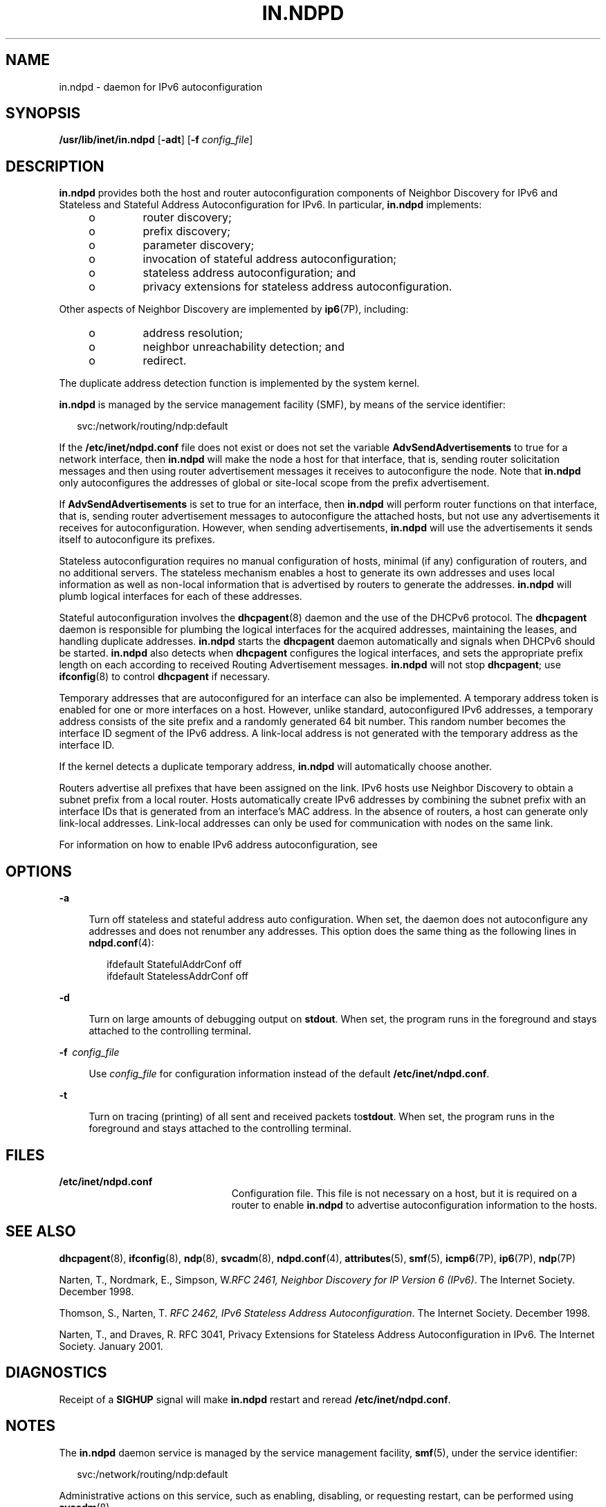 '\" te
.\" Copyright (C) 2003, Sun Microsystems, Inc. All Rights Reserved
.\" The contents of this file are subject to the terms of the Common Development and Distribution License (the "License").  You may not use this file except in compliance with the License.
.\" You can obtain a copy of the license at usr/src/OPENSOLARIS.LICENSE or http://www.opensolaris.org/os/licensing.  See the License for the specific language governing permissions and limitations under the License.
.\" When distributing Covered Code, include this CDDL HEADER in each file and include the License file at usr/src/OPENSOLARIS.LICENSE.  If applicable, add the following below this CDDL HEADER, with the fields enclosed by brackets "[]" replaced with your own identifying information: Portions Copyright [yyyy] [name of copyright owner]
.TH IN.NDPD 8 "Sep 02, 2015"
.SH NAME
in.ndpd \- daemon for IPv6 autoconfiguration
.SH SYNOPSIS
.LP
.nf
\fB/usr/lib/inet/in.ndpd\fR [\fB-adt\fR] [\fB-f\fR \fIconfig_file\fR]
.fi

.SH DESCRIPTION
.LP
\fBin.ndpd\fR provides both the host and router autoconfiguration components of
Neighbor Discovery for IPv6 and Stateless and Stateful Address
Autoconfiguration for IPv6. In particular, \fBin.ndpd\fR implements:
.RS +4
.TP
.ie t \(bu
.el o
router discovery;
.RE
.RS +4
.TP
.ie t \(bu
.el o
prefix discovery;
.RE
.RS +4
.TP
.ie t \(bu
.el o
parameter discovery;
.RE
.RS +4
.TP
.ie t \(bu
.el o
invocation of stateful address autoconfiguration;
.RE
.RS +4
.TP
.ie t \(bu
.el o
stateless address autoconfiguration; and
.RE
.RS +4
.TP
.ie t \(bu
.el o
privacy extensions for stateless address autoconfiguration.
.RE
.sp
.LP
Other aspects of Neighbor Discovery are implemented by \fBip6\fR(7P),
including:
.RS +4
.TP
.ie t \(bu
.el o
address resolution;
.RE
.RS +4
.TP
.ie t \(bu
.el o
neighbor unreachability detection; and
.RE
.RS +4
.TP
.ie t \(bu
.el o
redirect.
.RE
.sp
.LP
The duplicate address detection function is implemented by the system kernel.
.sp
.LP
\fBin.ndpd\fR is managed by the service management facility (SMF), by means of
the service identifier:
.sp
.in +2
.nf
svc:/network/routing/ndp:default
.fi
.in -2
.sp

.sp
.LP
If the \fB/etc/inet/ndpd.conf\fR file does not exist or does not set the
variable \fBAdvSendAdvertisements\fR to true for a network interface, then
\fBin.ndpd\fR will make the node a host for that interface, that is, sending
router solicitation messages and then using router advertisement messages it
receives to autoconfigure the node. Note that \fBin.ndpd\fR only autoconfigures
the addresses of global or site-local scope from the prefix advertisement.
.sp
.LP
If \fBAdvSendAdvertisements\fR is set to true for an interface, then
\fBin.ndpd\fR will perform router functions on that interface, that is, sending
router advertisement messages to autoconfigure the attached hosts, but not use
any advertisements it receives for autoconfiguration. However, when sending
advertisements, \fBin.ndpd\fR will use the advertisements it sends itself to
autoconfigure its prefixes.
.sp
.LP
Stateless autoconfiguration requires no manual configuration of hosts, minimal
(if any) configuration of routers, and no additional servers. The stateless
mechanism enables a host to generate its own addresses and uses local
information as well as non-local information that is advertised by routers to
generate the addresses. \fBin.ndpd\fR will plumb logical interfaces for each of
these addresses.
.sp
.LP
Stateful autoconfiguration involves the \fBdhcpagent\fR(8) daemon and the use
of the DHCPv6 protocol. The \fBdhcpagent\fR daemon is responsible for plumbing
the logical interfaces for the acquired addresses, maintaining the leases, and
handling duplicate addresses. \fBin.ndpd\fR starts the \fBdhcpagent\fR daemon
automatically and signals when DHCPv6 should be started. \fBin.ndpd\fR also
detects when \fBdhcpagent\fR configures the logical interfaces, and sets the
appropriate prefix length on each according to received Routing Advertisement
messages. \fBin.ndpd\fR will not stop \fBdhcpagent\fR; use \fBifconfig\fR(8)
to control \fBdhcpagent\fR if necessary.
.sp
.LP
Temporary addresses that are autoconfigured for an interface can also be
implemented. A temporary address token is enabled for one or more interfaces on
a host. However, unlike standard, autoconfigured IPv6 addresses, a temporary
address consists of the site prefix and a randomly generated 64 bit number.
This random number becomes the interface ID segment of the IPv6 address. A
link-local address is not generated with the temporary address as the interface
ID.
.sp
.LP
If the kernel detects a duplicate temporary address, \fBin.ndpd\fR will
automatically choose another.
.sp
.LP
Routers advertise all prefixes that have been assigned on the link. IPv6 hosts
use Neighbor Discovery to obtain a subnet prefix from a local router. Hosts
automatically create IPv6 addresses by combining the subnet prefix with an
interface IDs that is generated from an interface's MAC address. In the absence
of routers, a host can generate only link-local addresses. Link-local addresses
can only be used for communication with nodes on the same link.
.sp
.LP
For information on how to enable IPv6 address autoconfiguration, see \fI\fR
.SH OPTIONS
.sp
.ne 2
.na
\fB\fB-a\fR\fR
.ad
.sp .6
.RS 4n
Turn off stateless and stateful address auto configuration. When set, the
daemon does not autoconfigure any addresses and does not renumber any
addresses. This option does the same thing as the following lines in
\fBndpd.conf\fR(4):
.sp
.in +2
.nf
ifdefault StatefulAddrConf off
ifdefault StatelessAddrConf off
.fi
.in -2
.RE

.sp
.ne 2
.na
\fB\fB-d\fR\fR
.ad
.sp .6
.RS 4n
Turn on large amounts of debugging output on \fBstdout\fR. When set, the
program runs in the foreground and stays attached to the controlling terminal.
.RE

.sp
.ne 2
.na
\fB\fB-f\fR \ \fIconfig_file\fR\fR
.ad
.sp .6
.RS 4n
Use \fIconfig_file\fR for configuration information instead of the default
\fB/etc/inet/ndpd.conf\fR.
.RE

.sp
.ne 2
.na
\fB\fB-t\fR\fR
.ad
.sp .6
.RS 4n
Turn on tracing (printing) of all sent and received packets to\fBstdout\fR.
When set, the program runs in the foreground and stays attached to the
controlling terminal.
.RE

.SH FILES
.ne 2
.na
\fB\fB/etc/inet/ndpd.conf\fR\fR
.ad
.RS 23n
Configuration file. This file is not necessary on a host, but it is required on
a router to enable \fBin.ndpd\fR to advertise autoconfiguration information to
the hosts.
.RE

.SH SEE ALSO
.LP
\fBdhcpagent\fR(8), \fBifconfig\fR(8), \fBndp\fR(8),
\fBsvcadm\fR(8), \fBndpd.conf\fR(4), \fBattributes\fR(5), \fBsmf\fR(5),
\fBicmp6\fR(7P), \fBip6\fR(7P), \fBndp\fR(7P)
.sp
.LP
Narten, T., Nordmark, E., Simpson, W.\fIRFC 2461, Neighbor Discovery for IP
Version 6 (IPv6)\fR. The Internet Society. December 1998.
.sp
.LP
Thomson, S., Narten, T. \fIRFC 2462, IPv6 Stateless Address
Autoconfiguration\fR. The Internet Society. December 1998.
.sp
.LP
Narten, T., and Draves, R. RFC 3041, Privacy Extensions for Stateless Address
Autoconfiguration in IPv6. The Internet Society. January 2001.
.SH DIAGNOSTICS
.LP
Receipt of a \fBSIGHUP\fR signal will make \fBin.ndpd\fR restart and reread
\fB/etc/inet/ndpd.conf\fR.
.SH NOTES
.LP
The \fBin.ndpd\fR daemon service is managed by the service management facility,
\fBsmf\fR(5), under the service identifier:
.sp
.in +2
.nf
svc:/network/routing/ndp:default
.fi
.in -2

.sp
.LP
Administrative actions on this service, such as enabling, disabling, or
requesting restart, can be performed using \fBsvcadm\fR(8).
